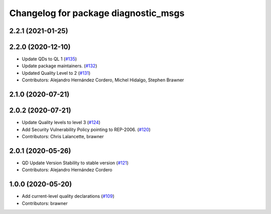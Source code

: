 ^^^^^^^^^^^^^^^^^^^^^^^^^^^^^^^^^^^^^
Changelog for package diagnostic_msgs
^^^^^^^^^^^^^^^^^^^^^^^^^^^^^^^^^^^^^

2.2.1 (2021-01-25)
------------------

2.2.0 (2020-12-10)
------------------
* Update QDs to QL 1 (`#135 <https://github.com/ros2/common_interfaces/issues/135>`_)
* Update package maintainers. (`#132 <https://github.com/ros2/common_interfaces/issues/132>`_)
* Updated Quality Level to 2 (`#131 <https://github.com/ros2/common_interfaces/issues/131>`_)
* Contributors: Alejandro Hernández Cordero, Michel Hidalgo, Stephen Brawner

2.1.0 (2020-07-21)
------------------

2.0.2 (2020-07-21)
------------------
* Update Quality levels to level 3 (`#124 <https://github.com/ros2/common_interfaces/issues/124>`_)
* Add Security Vulnerability Policy pointing to REP-2006. (`#120 <https://github.com/ros2/common_interfaces/issues/120>`_)
* Contributors: Chris Lalancette, brawner

2.0.1 (2020-05-26)
------------------
* QD Update Version Stability to stable version (`#121 <https://github.com/ros2/common_interfaces/issues/121>`_)
* Contributors: Alejandro Hernández Cordero

1.0.0 (2020-05-20)
------------------
* Add current-level quality declarations (`#109 <https://github.com/ros2/common_interfaces/issues/109>`_)
* Contributors: brawner
